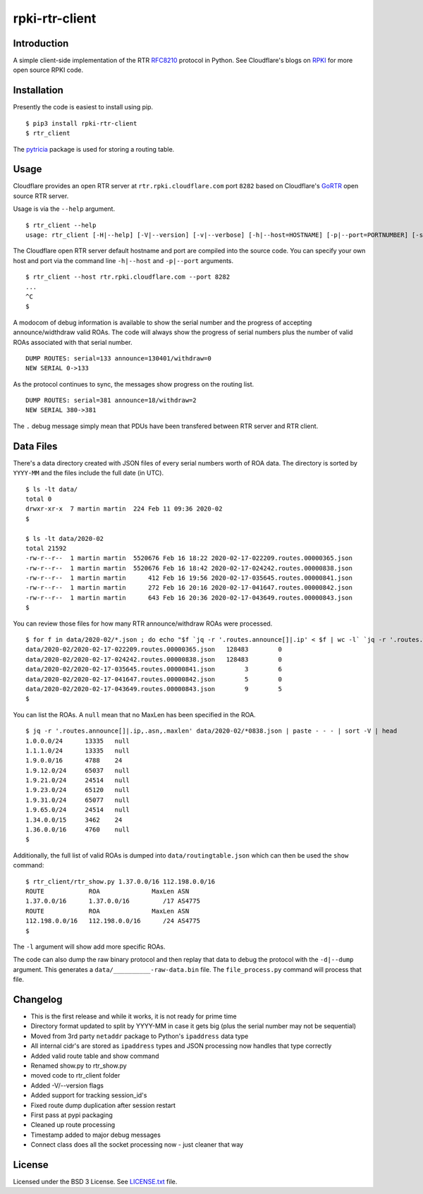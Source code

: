 rpki-rtr-client
===============

Introduction
------------

A simple client-side implementation of the RTR
`RFC8210 <https://tools.ietf.org/html/rfc8210>`__ protocol in Python.
See Cloudflare's blogs on
`RPKI <https://blog.cloudflare.com/tag/rpki/>`__ for more open source
RPKI code.

Installation
------------

Presently the code is easiest to install using pip.

::

       $ pip3 install rpki-rtr-client
       $ rtr_client

The `pytricia <https://pypi.org/project/pytricia/>`__ package is used
for storing a routing table.

Usage
-----

Cloudflare provides an open RTR
server at ``rtr.rpki.cloudflare.com`` port ``8282`` based on
Cloudflare's `GoRTR <https://github.com/cloudflare/gortr>`__ open source
RTR server.

Usage is via the ``--help`` argument.

::

       $ rtr_client --help
       usage: rtr_client [-H|--help] [-V|--version] [-v|--verbose] [-h|--host=HOSTNAME] [-p|--port=PORTNUMBER] [-s|--serial=SERIALNUMER] [-t|--timeout=SECONDS] [-d|--dump]

The Cloudflare open RTR server default hostname and port are compiled
into the source code. You can specify your own host and port via the
command line ``-h|--host`` and ``-p|--port`` arguments.

::

       $ rtr_client --host rtr.rpki.cloudflare.com --port 8282
       ...
       ^C
       $

A modocom of debug information is available to show the serial number
and the progress of accepting announce/widthdraw valid ROAs. The code
will always show the progress of serial numbers plus the number of valid
ROAs associated with that serial number.

::

       DUMP ROUTES: serial=133 announce=130401/withdraw=0
       NEW SERIAL 0->133

As the protocol continues to sync, the messages show progress on the
routing list.

::

       DUMP ROUTES: serial=381 announce=18/withdraw=2
       NEW SERIAL 380->381

The ``.`` debug message simply mean that PDUs have been transfered
between RTR server and RTR client.

Data Files
----------

There's a data directory created with JSON files of every serial numbers
worth of ROA data. The directory is sorted by ``YYYY-MM`` and the files
include the full date (in UTC).

::

       $ ls -lt data/
       total 0
       drwxr-xr-x  7 martin martin  224 Feb 11 09:36 2020-02
       $

       $ ls -lt data/2020-02
       total 21592
       -rw-r--r--  1 martin martin  5520676 Feb 16 18:22 2020-02-17-022209.routes.00000365.json
       -rw-r--r--  1 martin martin  5520676 Feb 16 18:42 2020-02-17-024242.routes.00000838.json
       -rw-r--r--  1 martin martin      412 Feb 16 19:56 2020-02-17-035645.routes.00000841.json
       -rw-r--r--  1 martin martin      272 Feb 16 20:16 2020-02-17-041647.routes.00000842.json
       -rw-r--r--  1 martin martin      643 Feb 16 20:36 2020-02-17-043649.routes.00000843.json
       $

You can review those files for how many RTR announce/withdraw ROAs were
processed.

::

       $ for f in data/2020-02/*.json ; do echo "$f `jq -r '.routes.announce[]|.ip' < $f | wc -l` `jq -r '.routes.withdraw[]|.ip' < $f | wc -l`" ; done
       data/2020-02/2020-02-17-022209.routes.00000365.json   128483        0
       data/2020-02/2020-02-17-024242.routes.00000838.json   128483        0
       data/2020-02/2020-02-17-035645.routes.00000841.json        3        6
       data/2020-02/2020-02-17-041647.routes.00000842.json        5        0
       data/2020-02/2020-02-17-043649.routes.00000843.json        9        5
       $

You can list the ROAs. A ``null`` mean that no MaxLen has been specified
in the ROA.

::

       $ jq -r '.routes.announce[]|.ip,.asn,.maxlen' data/2020-02/*0838.json | paste - - - | sort -V | head
       1.0.0.0/24      13335   null
       1.1.1.0/24      13335   null
       1.9.0.0/16      4788    24
       1.9.12.0/24     65037   null
       1.9.21.0/24     24514   null
       1.9.23.0/24     65120   null
       1.9.31.0/24     65077   null
       1.9.65.0/24     24514   null
       1.34.0.0/15     3462    24
       1.36.0.0/16     4760    null
       $

Additionally, the full list of valid ROAs is dumped into
``data/routingtable.json`` which can then be used the ``show`` command:

::

       $ rtr_client/rtr_show.py 1.37.0.0/16 112.198.0.0/16
       ROUTE            ROA              MaxLen ASN
       1.37.0.0/16      1.37.0.0/16         /17 AS4775
       ROUTE            ROA              MaxLen ASN
       112.198.0.0/16   112.198.0.0/16      /24 AS4775
       $

The ``-l`` argument will show add more specific ROAs.

The code can also dump the raw binary protocol and then replay that data
to debug the protocol with the ``-d|--dump`` argument. This generates a
``data/__________-raw-data.bin`` file. The ``file_process.py`` command
will process that file.

Changelog
---------

-  This is the first release and while it works, it is not ready for
   prime time
-  Directory format updated to split by YYYY-MM in case it gets big
   (plus the serial number may not be sequential)
-  Moved from 3rd party ``netaddr`` package to Python's ``ipaddress``
   data type
-  All internal cidr's are stored as ``ipaddress`` types and JSON
   processing now handles that type correctly
-  Added valid route table and show command
-  Renamed show.py to rtr\_show.py
-  moved code to rtr\_client folder
-  Added -V/--version flags
-  Added support for tracking session\_id's
-  Fixed route dump duplication after session restart
-  First pass at pypi packaging
-  Cleaned up route processing
-  Timestamp added to major debug messages
-  Connect class does all the socket processing now - just cleaner that
   way

License
-------

Licensed under the BSD 3 License. See `LICENSE.txt <LICENSE.txt>`__
file.
